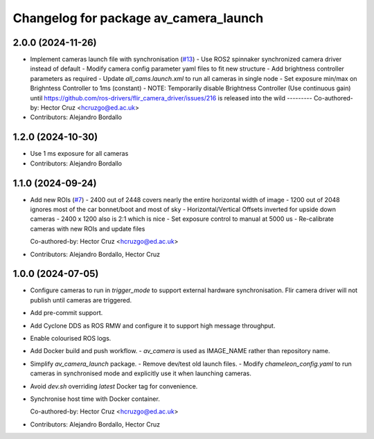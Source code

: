 ^^^^^^^^^^^^^^^^^^^^^^^^^^^^^^^^^^^^^^
Changelog for package av_camera_launch
^^^^^^^^^^^^^^^^^^^^^^^^^^^^^^^^^^^^^^

2.0.0 (2024-11-26)
------------------
* Implement cameras launch file with synchronisation (`#13 <https://github.com/ipab-rad/av_camera/issues/13>`_)
  - Use ROS2 spinnaker synchronized camera driver instead of default
  - Modify camera config parameter yaml files to fit new structure
  - Add brightness controller parameters as required
  - Update `all_cams.launch.xml` to run all cameras in single node
  - Set exposure min/max on Brighntess Controller to 1ms (constant)
  - NOTE: Temporarily disable Brightness Controller (Use continuous gain) until https://github.com/ros-drivers/flir_camera_driver/issues/216 is released into the wild
  ---------
  Co-authored-by: Hector Cruz <hcruzgo@ed.ac.uk>
* Contributors: Alejandro Bordallo

1.2.0 (2024-10-30)
------------------
* Use 1 ms exposure for all cameras
* Contributors: Alejandro Bordallo

1.1.0 (2024-09-24)
------------------
* Add new ROIs (`#7 <https://github.com/ipab-rad/av_camera/issues/7>`_)
  - 2400 out of 2448 covers nearly the entire horizontal width of image
  - 1200 out of 2048 ignores most of the car bonnet/boot and most of sky
  - Horizontal/Vertical Offsets inverted for upside down cameras
  - 2400 x 1200 also is 2:1 which is nice
  - Set exposure control to manual at 5000 us
  - Re-calibrate cameras with new ROIs and update files

  Co-authored-by: Hector Cruz <hcruzgo@ed.ac.uk>
* Contributors: Alejandro Bordallo, Hector Cruz

1.0.0 (2024-07-05)
------------------
* Configure cameras to run in `trigger_mode` to support external hardware 
  synchronisation. Flir camera driver will not publish until cameras are 
  triggered.
* Add pre-commit support.
* Add Cyclone DDS as ROS RMW and configure it to support high message 
  throughput.
* Enable colourised ROS logs.
* Add Docker build and push workflow.
  - `av_camera` is used as IMAGE_NAME rather than repository name.
* Simplify `av_camera_launch` package.
  - Remove dev/test old launch files.
  - Modify `chameleon_config.yaml` to run cameras in synchronised mode and
  explicitly use it when launching cameras.
* Avoid `dev.sh` overriding `latest` Docker tag for convenience.
* Synchronise host time with Docker container.

  Co-authored-by: Hector Cruz <hcruzgo@ed.ac.uk>
* Contributors: Alejandro Bordallo, Hector Cruz
